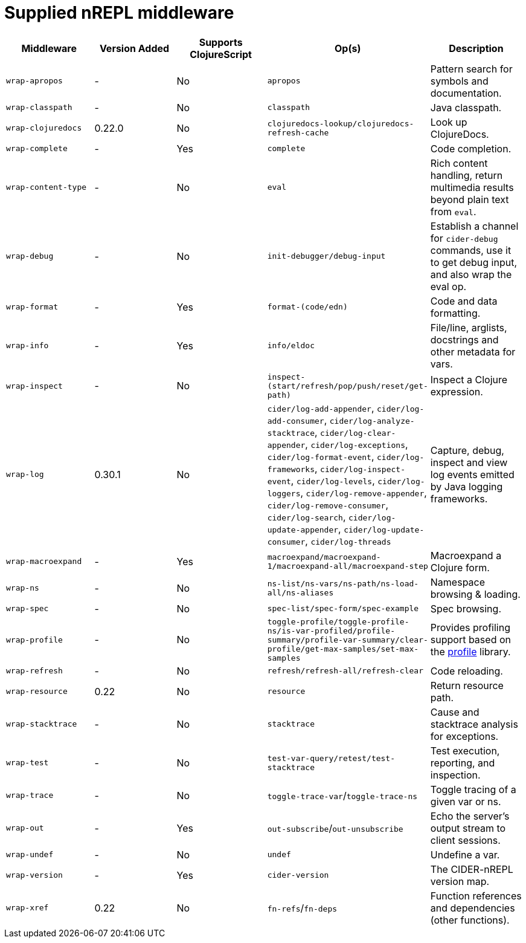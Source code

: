 = Supplied nREPL middleware

|===
| Middleware | Version Added | Supports ClojureScript | Op(s) | Description

| `wrap-apropos`
| -
| No
| `apropos`
| Pattern search for symbols and documentation.

| `wrap-classpath`
| -
| No
| `classpath`
| Java classpath.

| `wrap-clojuredocs`
| 0.22.0
| No
| `clojuredocs-lookup/clojuredocs-refresh-cache`
| Look up ClojureDocs.

| `wrap-complete`
| -
| Yes
| `complete`
| Code completion.

| `wrap-content-type`
| -
| No
| `eval`
| Rich content handling, return multimedia results beyond plain text from `eval`.

| `wrap-debug`
| -
| No
| `init-debugger/debug-input`
| Establish a channel for `cider-debug` commands, use it to get debug input, and also wrap the eval op.

| `wrap-format`
| -
| Yes
| `format-(code/edn)`
| Code and data formatting.

| `wrap-info`
| -
| Yes
| `info/eldoc`
| File/line, arglists, docstrings and other metadata for vars.

| `wrap-inspect`
| -
| No
| `inspect-(start/refresh/pop/push/reset/get-path)`
| Inspect a Clojure expression.

| `wrap-log`
| 0.30.1
| No
| `cider/log-add-appender`, `cider/log-add-consumer`, `cider/log-analyze-stacktrace`, `cider/log-clear-appender`, `cider/log-exceptions`, `cider/log-format-event`, `cider/log-frameworks`, `cider/log-inspect-event`, `cider/log-levels`, `cider/log-loggers`, `cider/log-remove-appender`, `cider/log-remove-consumer`, `cider/log-search`, `cider/log-update-appender`, `cider/log-update-consumer`, `cider/log-threads`
| Capture, debug, inspect and view log events emitted by Java logging frameworks.

| `wrap-macroexpand`
| -
| Yes
| `macroexpand/macroexpand-1/macroexpand-all/macroexpand-step`
| Macroexpand a Clojure form.

| `wrap-ns`
| -
| No
| `ns-list/ns-vars/ns-path/ns-load-all/ns-aliases`
| Namespace browsing & loading.

| `wrap-spec`
| -
| No
| `spec-list/spec-form/spec-example`
| Spec browsing.

| `wrap-profile`
| -
| No
| `toggle-profile/toggle-profile-ns/is-var-profiled/profile-summary/profile-var-summary/clear-profile/get-max-samples/set-max-samples`
| Provides profiling support based on the https://github.com/thunknyc/profile[profile] library.

| `wrap-refresh`
| -
| No
| `refresh/refresh-all/refresh-clear`
| Code reloading.

| `wrap-resource`
| 0.22
| No
| `resource`
| Return resource path.

| `wrap-stacktrace`
| -
| No
| `stacktrace`
| Cause and stacktrace analysis for exceptions.

| `wrap-test`
| -
| No
| `test-var-query/retest/test-stacktrace`
| Test execution, reporting, and inspection.

| `wrap-trace`
| -
| No
| `toggle-trace-var`/`toggle-trace-ns`
| Toggle tracing of a given var or ns.

| `wrap-out`
| -
| Yes
| `out-subscribe`/`out-unsubscribe`
| Echo the server's output stream to client sessions.

| `wrap-undef`
| -
| No
| `undef`
| Undefine a var.

| `wrap-version`
| -
| Yes
| `cider-version`
| The CIDER-nREPL version map.

| `wrap-xref`
| 0.22
| No
| `fn-refs`/`fn-deps`
| Function references and dependencies (other functions).
|===
